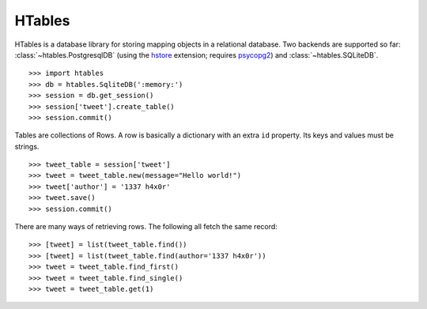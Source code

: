 HTables
=======

HTables is a database library for storing mapping objects in a relational
database. Two backends are supported so far: :class:`~htables.PostgresqlDB`
(using the hstore_ extension; requires psycopg2_) and
:class:`~htables.SQLiteDB`.

.. _hstore: http://www.postgresql.org/docs/current/static/hstore.html
.. _psycopg2: http://initd.org/psycopg/

::

    >>> import htables
    >>> db = htables.SqliteDB(':memory:')
    >>> session = db.get_session()
    >>> session['tweet'].create_table()
    >>> session.commit()

Tables are collections of Rows. A row is basically a dictionary with an
extra ``id`` property. Its keys and values must be strings.

::

    >>> tweet_table = session['tweet']
    >>> tweet = tweet_table.new(message="Hello world!")
    >>> tweet['author'] = '1337 h4x0r'
    >>> tweet.save()
    >>> session.commit()

There are many ways of retrieving rows. The following all fetch the
same record::

    >>> [tweet] = list(tweet_table.find())
    >>> [tweet] = list(tweet_table.find(author='1337 h4x0r'))
    >>> tweet = tweet_table.find_first()
    >>> tweet = tweet_table.find_single()
    >>> tweet = tweet_table.get(1)
